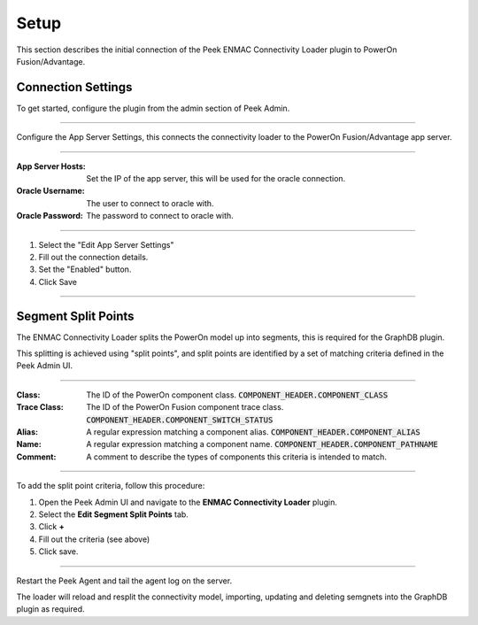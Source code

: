 .. _diagram_setup:

Setup
-----

This section describes the initial connection of the Peek ENMAC Connectivity Loader
plugin to PowerOn Fusion/Advantage.

Connection Settings
```````````````````

To get started, configure the plugin from the admin section of Peek Admin.

----

Configure the App Server Settings,
this connects the connectivity loader to the PowerOn Fusion/Advantage app server.

.. image:: setup_app_server_settings.png

----

:App Server Hosts: Set the IP of the app server, this will be used for the oracle
    connection.

:Oracle Username: The user to connect to oracle with.

:Oracle Password: The password to connect to oracle with.

----

#.  Select the "Edit App Server Settings"

#.  Fill out the connection details.

#.  Set the "Enabled" button.

#.  Click Save

----

Segment Split Points
````````````````````

The ENMAC Connectivity Loader splits the PowerOn model up into segments, this is
required for the GraphDB plugin.

This splitting is achieved using "split points", and split points are identified
by a set of matching criteria defined in the Peek Admin UI.

----

:Class: The ID of the PowerOn component class.
    :code:`COMPONENT_HEADER.COMPONENT_CLASS`

:Trace Class: The ID of the PowerOn Fusion component trace class.
    :code:`COMPONENT_HEADER.COMPONENT_SWITCH_STATUS`

:Alias: A regular expression matching a component alias.
    :code:`COMPONENT_HEADER.COMPONENT_ALIAS`

:Name: A regular expression matching a component name.
    :code:`COMPONENT_HEADER.COMPONENT_PATHNAME`

:Comment: A comment to describe the types of components this criteria is intended to
    match.

----

To add the split point criteria, follow this procedure:

#.  Open the Peek Admin UI and navigate to the **ENMAC Connectivity Loader** plugin.

#.  Select the **Edit Segment Split Points** tab.

#.  Click **+**

#.  Fill out the criteria (see above)

#.  Click save.

.. image:: setup_configure_split_points.png

----

Restart the Peek Agent and tail the agent log on the server.

The loader will reload and resplit the connectivity model,
importing, updating and deleting semgnets into the GraphDB plugin as required.



